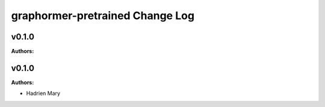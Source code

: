 ================================
graphormer-pretrained Change Log
================================

.. current developments

v0.1.0
====================

**Authors:**




v0.1.0
====================

**Authors:**

* Hadrien Mary


